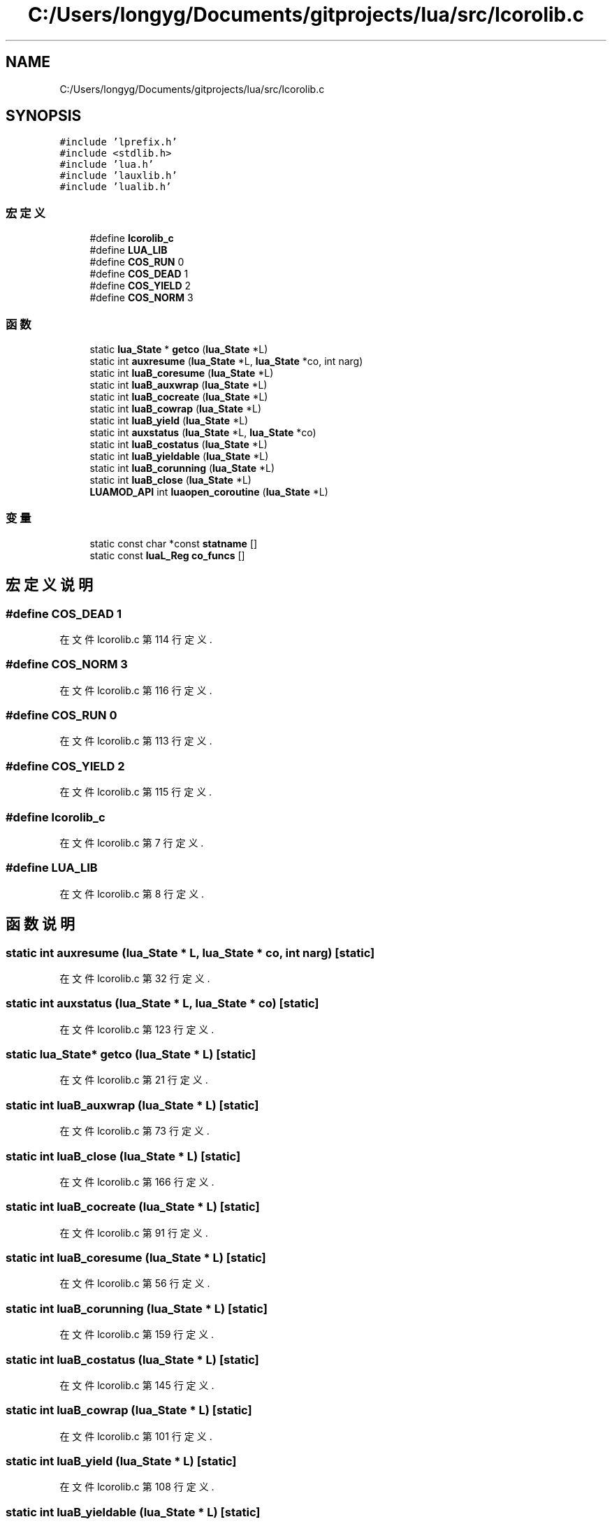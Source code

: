 .TH "C:/Users/longyg/Documents/gitprojects/lua/src/lcorolib.c" 3 "2020年 九月 9日 星期三" "Version 1.0" "Lua_Docmention" \" -*- nroff -*-
.ad l
.nh
.SH NAME
C:/Users/longyg/Documents/gitprojects/lua/src/lcorolib.c
.SH SYNOPSIS
.br
.PP
\fC#include 'lprefix\&.h'\fP
.br
\fC#include <stdlib\&.h>\fP
.br
\fC#include 'lua\&.h'\fP
.br
\fC#include 'lauxlib\&.h'\fP
.br
\fC#include 'lualib\&.h'\fP
.br

.SS "宏定义"

.in +1c
.ti -1c
.RI "#define \fBlcorolib_c\fP"
.br
.ti -1c
.RI "#define \fBLUA_LIB\fP"
.br
.ti -1c
.RI "#define \fBCOS_RUN\fP   0"
.br
.ti -1c
.RI "#define \fBCOS_DEAD\fP   1"
.br
.ti -1c
.RI "#define \fBCOS_YIELD\fP   2"
.br
.ti -1c
.RI "#define \fBCOS_NORM\fP   3"
.br
.in -1c
.SS "函数"

.in +1c
.ti -1c
.RI "static \fBlua_State\fP * \fBgetco\fP (\fBlua_State\fP *L)"
.br
.ti -1c
.RI "static int \fBauxresume\fP (\fBlua_State\fP *L, \fBlua_State\fP *co, int narg)"
.br
.ti -1c
.RI "static int \fBluaB_coresume\fP (\fBlua_State\fP *L)"
.br
.ti -1c
.RI "static int \fBluaB_auxwrap\fP (\fBlua_State\fP *L)"
.br
.ti -1c
.RI "static int \fBluaB_cocreate\fP (\fBlua_State\fP *L)"
.br
.ti -1c
.RI "static int \fBluaB_cowrap\fP (\fBlua_State\fP *L)"
.br
.ti -1c
.RI "static int \fBluaB_yield\fP (\fBlua_State\fP *L)"
.br
.ti -1c
.RI "static int \fBauxstatus\fP (\fBlua_State\fP *L, \fBlua_State\fP *co)"
.br
.ti -1c
.RI "static int \fBluaB_costatus\fP (\fBlua_State\fP *L)"
.br
.ti -1c
.RI "static int \fBluaB_yieldable\fP (\fBlua_State\fP *L)"
.br
.ti -1c
.RI "static int \fBluaB_corunning\fP (\fBlua_State\fP *L)"
.br
.ti -1c
.RI "static int \fBluaB_close\fP (\fBlua_State\fP *L)"
.br
.ti -1c
.RI "\fBLUAMOD_API\fP int \fBluaopen_coroutine\fP (\fBlua_State\fP *L)"
.br
.in -1c
.SS "变量"

.in +1c
.ti -1c
.RI "static const char *const \fBstatname\fP []"
.br
.ti -1c
.RI "static const \fBluaL_Reg\fP \fBco_funcs\fP []"
.br
.in -1c
.SH "宏定义说明"
.PP 
.SS "#define COS_DEAD   1"

.PP
在文件 lcorolib\&.c 第 114 行定义\&.
.SS "#define COS_NORM   3"

.PP
在文件 lcorolib\&.c 第 116 行定义\&.
.SS "#define COS_RUN   0"

.PP
在文件 lcorolib\&.c 第 113 行定义\&.
.SS "#define COS_YIELD   2"

.PP
在文件 lcorolib\&.c 第 115 行定义\&.
.SS "#define lcorolib_c"

.PP
在文件 lcorolib\&.c 第 7 行定义\&.
.SS "#define LUA_LIB"

.PP
在文件 lcorolib\&.c 第 8 行定义\&.
.SH "函数说明"
.PP 
.SS "static int auxresume (\fBlua_State\fP * L, \fBlua_State\fP * co, int narg)\fC [static]\fP"

.PP
在文件 lcorolib\&.c 第 32 行定义\&.
.SS "static int auxstatus (\fBlua_State\fP * L, \fBlua_State\fP * co)\fC [static]\fP"

.PP
在文件 lcorolib\&.c 第 123 行定义\&.
.SS "static \fBlua_State\fP* getco (\fBlua_State\fP * L)\fC [static]\fP"

.PP
在文件 lcorolib\&.c 第 21 行定义\&.
.SS "static int luaB_auxwrap (\fBlua_State\fP * L)\fC [static]\fP"

.PP
在文件 lcorolib\&.c 第 73 行定义\&.
.SS "static int luaB_close (\fBlua_State\fP * L)\fC [static]\fP"

.PP
在文件 lcorolib\&.c 第 166 行定义\&.
.SS "static int luaB_cocreate (\fBlua_State\fP * L)\fC [static]\fP"

.PP
在文件 lcorolib\&.c 第 91 行定义\&.
.SS "static int luaB_coresume (\fBlua_State\fP * L)\fC [static]\fP"

.PP
在文件 lcorolib\&.c 第 56 行定义\&.
.SS "static int luaB_corunning (\fBlua_State\fP * L)\fC [static]\fP"

.PP
在文件 lcorolib\&.c 第 159 行定义\&.
.SS "static int luaB_costatus (\fBlua_State\fP * L)\fC [static]\fP"

.PP
在文件 lcorolib\&.c 第 145 行定义\&.
.SS "static int luaB_cowrap (\fBlua_State\fP * L)\fC [static]\fP"

.PP
在文件 lcorolib\&.c 第 101 行定义\&.
.SS "static int luaB_yield (\fBlua_State\fP * L)\fC [static]\fP"

.PP
在文件 lcorolib\&.c 第 108 行定义\&.
.SS "static int luaB_yieldable (\fBlua_State\fP * L)\fC [static]\fP"

.PP
在文件 lcorolib\&.c 第 152 行定义\&.
.SS "\fBLUAMOD_API\fP int luaopen_coroutine (\fBlua_State\fP * L)"

.PP
在文件 lcorolib\&.c 第 202 行定义\&.
.SH "变量说明"
.PP 
.SS "const \fBluaL_Reg\fP co_funcs[]\fC [static]\fP"
\fB初始值:\fP
.PP
.nf
= {
  {"create", luaB_cocreate},
  {"resume", luaB_coresume},
  {"running", luaB_corunning},
  {"status", luaB_costatus},
  {"wrap", luaB_cowrap},
  {"yield", luaB_yield},
  {"isyieldable", luaB_yieldable},
  {"close", luaB_close},
  {NULL, NULL}
}
.fi
.PP
在文件 lcorolib\&.c 第 188 行定义\&.
.SS "const char* const statname[]\fC [static]\fP"
\fB初始值:\fP
.PP
.nf
=
  {"running", "dead", "suspended", "normal"}
.fi
.PP
在文件 lcorolib\&.c 第 119 行定义\&.
.SH "作者"
.PP 
由 Doyxgen 通过分析 Lua_Docmention 的 源代码自动生成\&.
